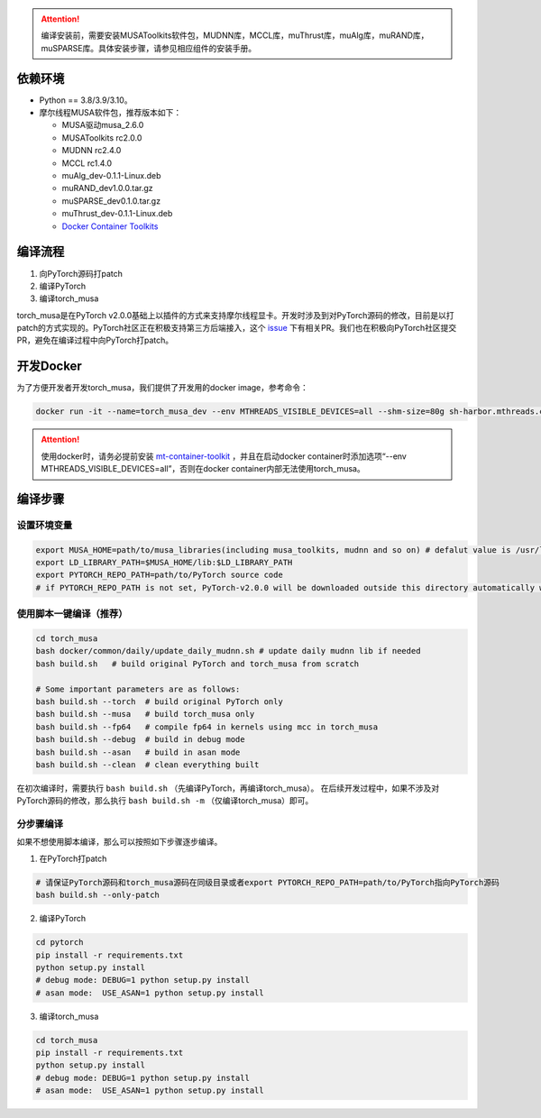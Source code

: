 .. attention::
   | 编译安装前，需要安装MUSAToolkits软件包，MUDNN库，MCCL库，muThrust库，muAlg库，muRAND库，muSPARSE库。具体安装步骤，请参见相应组件的安装手册。

依赖环境
----------------------------

- Python == 3.8/3.9/3.10。
- 摩尔线程MUSA软件包，推荐版本如下：

  * MUSA驱动musa_2.6.0
  * MUSAToolkits rc2.0.0
  * MUDNN rc2.4.0
  * MCCL rc1.4.0
  * muAlg_dev-0.1.1-Linux.deb
  * muRAND_dev1.0.0.tar.gz
  * muSPARSE_dev0.1.0.tar.gz
  * muThrust_dev-0.1.1-Linux.deb
  * `Docker Container Toolkits <https://mcconline.mthreads.com/software>`_



编译流程
---------

#. 向PyTorch源码打patch
#. 编译PyTorch
#. 编译torch_musa

torch_musa是在PyTorch v2.0.0基础上以插件的方式来支持摩尔线程显卡。开发时涉及到对PyTorch源码的修改，目前是以打patch的方式实现的。PyTorch社区正在积极支持第三方后端接入，这个 `issue <https://github.com/pytorch/pytorch/issues/98406>`_ 下有相关PR。我们也在积极向PyTorch社区提交PR，避免在编译过程中向PyTorch打patch。


开发Docker
-----------

为了方便开发者开发torch_musa，我们提供了开发用的docker image，参考命令：

.. code-block:: bash

  docker run -it --name=torch_musa_dev --env MTHREADS_VISIBLE_DEVICES=all --shm-size=80g sh-harbor.mthreads.com/mt-ai/musa-pytorch-dev:latest /bin/bash

.. attention::
   | 使用docker时，请务必提前安装 `mt-container-toolkit <https://mcconline.mthreads.com/software/1?id=1>`_ ，并且在启动docker container时添加选项“--env MTHREADS_VISIBLE_DEVICES=all”，否则在docker container内部无法使用torch_musa。

编译步骤
---------

设置环境变量
^^^^^^^^^^^^^

.. code-block:: bash

  export MUSA_HOME=path/to/musa_libraries(including musa_toolkits, mudnn and so on) # defalut value is /usr/local/musa/
  export LD_LIBRARY_PATH=$MUSA_HOME/lib:$LD_LIBRARY_PATH
  export PYTORCH_REPO_PATH=path/to/PyTorch source code
  # if PYTORCH_REPO_PATH is not set, PyTorch-v2.0.0 will be downloaded outside this directory automatically when building with build.sh

使用脚本一键编译（推荐）
^^^^^^^^^^^^^^^^^^^^^^^^

.. code-block:: bash

  cd torch_musa
  bash docker/common/daily/update_daily_mudnn.sh # update daily mudnn lib if needed
  bash build.sh   # build original PyTorch and torch_musa from scratch
  
  # Some important parameters are as follows:
  bash build.sh --torch  # build original PyTorch only
  bash build.sh --musa   # build torch_musa only
  bash build.sh --fp64   # compile fp64 in kernels using mcc in torch_musa
  bash build.sh --debug  # build in debug mode
  bash build.sh --asan   # build in asan mode
  bash build.sh --clean  # clean everything built

在初次编译时，需要执行 ``bash build.sh`` （先编译PyTorch，再编译torch_musa）。 在后续开发过程中，如果不涉及对PyTorch源码的修改，那么执行 ``bash build.sh -m`` （仅编译torch_musa）即可。

分步骤编译
^^^^^^^^^^^

如果不想使用脚本编译，那么可以按照如下步骤逐步编译。

1. 在PyTorch打patch

.. code-block:: bash

  # 请保证PyTorch源码和torch_musa源码在同级目录或者export PYTORCH_REPO_PATH=path/to/PyTorch指向PyTorch源码
  bash build.sh --only-patch

2. 编译PyTorch

.. code-block:: bash

  cd pytorch
  pip install -r requirements.txt
  python setup.py install
  # debug mode: DEBUG=1 python setup.py install
  # asan mode:  USE_ASAN=1 python setup.py install

3. 编译torch_musa

.. code-block:: bash

  cd torch_musa
  pip install -r requirements.txt
  python setup.py install
  # debug mode: DEBUG=1 python setup.py install
  # asan mode:  USE_ASAN=1 python setup.py install
